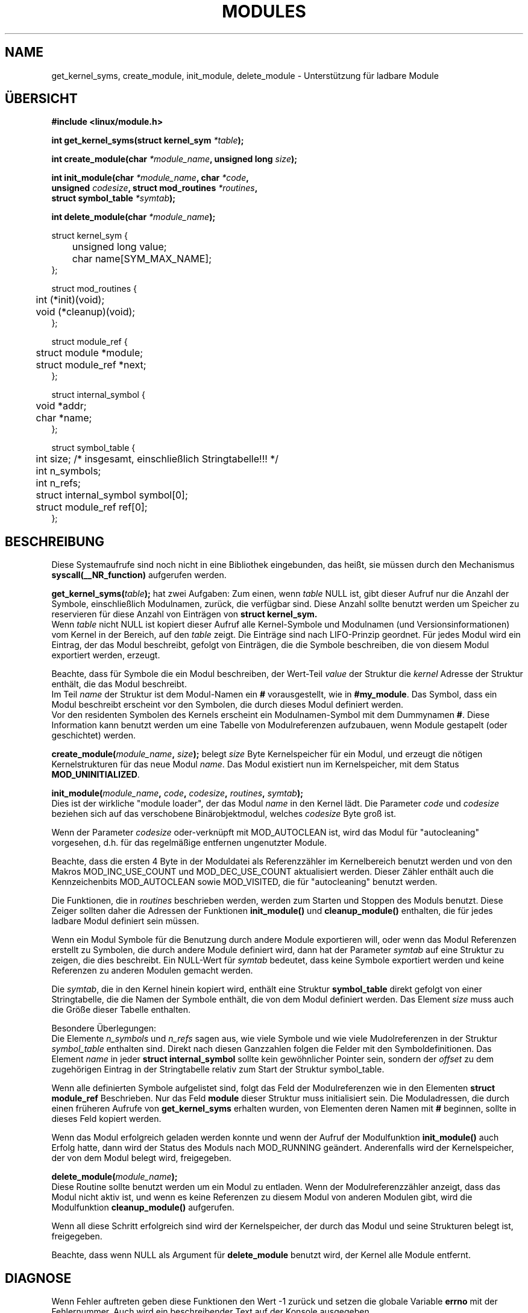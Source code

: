 .\" Copyright (c) 1994 Bjorn Ekwall <bj0rn@blox.se>
.\" This program is distributed according to the Gnu General Public License.
.\" See the file COPYING in the kernel source directory /linux
.\"
.\" Translated to German Mon Sep 30 20:00:00 1996 by Patrick Rother <krd@gulu.net>
.\"
.TH MODULES 2 "30. September 1996" Linux "Linux Modul-Support"
.SH NAME
get_kernel_syms, create_module, init_module, delete_module
\- Unterstützung für ladbare Module
.SH ÜBERSICHT
.B #include <linux/module.h>
.PP
.BI "int get_kernel_syms(struct kernel_sym " *table );
.PP
.BI "int create_module(char " *module_name ", unsigned long " size );
.PP
.BI "int init_module(char " *module_name ", char " *code ,
.br
.BI "\ \ \ \ unsigned " codesize ", struct mod_routines " *routines ,
.br
.BI "\ \ \ \ struct symbol_table " *symtab );
.PP
.BI "int delete_module(char " *module_name );
.PP
.nf
struct kernel_sym {
	unsigned long value;
	char name[SYM_MAX_NAME];
};

struct mod_routines {
	int (*init)(void);
	void (*cleanup)(void);
};

struct module_ref {
	struct module *module;
	struct module_ref *next;
};

struct internal_symbol {
	void *addr;
	char *name;
};

struct symbol_table {
	int size; /* insgesamt, einschließlich Stringtabelle!!! */
	int n_symbols;
	int n_refs;
	struct internal_symbol symbol[0];
	struct module_ref ref[0];
};
.fi
.SH BESCHREIBUNG
Diese Systemaufrufe sind noch nicht in eine Bibliothek eingebunden,
das heißt, sie müssen durch den Mechanismus
.B syscall(__NR_function)
aufgerufen werden.
.PP
.TB
.BI get_kernel_syms( table );
hat zwei Aufgaben: Zum einen, wenn
.I table
NULL ist, gibt dieser Aufruf nur die Anzahl der Symbole,
einschließlich Modulnamen, zurück, die verfügbar sind.
Diese Anzahl sollte benutzt werden um Speicher zu reservieren für diese
Anzahl von Einträgen von
.B struct kernel_sym.
.br
Wenn
.I table
nicht NULL ist kopiert dieser Aufruf alle Kernel-Symbole und Modulnamen
(und Versionsinformationen) vom Kernel in der Bereich, auf den 
.I table
zeigt.
Die Einträge sind nach LIFO-Prinzip geordnet.
Für jedes Modul wird ein Eintrag, der das Modul beschreibt, gefolgt von
Einträgen, die die Symbole beschreiben, die von diesem Modul exportiert
werden, erzeugt.
.PP
Beachte, dass für Symbole die ein Modul beschreiben, der Wert-Teil
.I value
der Struktur die
.I kernel
Adresse der Struktur enthält, die das Modul beschreibt.
.br
Im Teil
.I name
der Struktur ist dem Modul-Namen ein
.B #
vorausgestellt, wie in
.BR #my_module .
Das Symbol, dass ein Modul beschreibt erscheint vor den Symbolen, die durch
dieses Modul definiert werden.
.br
Vor den residenten Symbolen des Kernels erscheint ein Modulnamen-Symbol
mit dem Dummynamen
.BR # .
Diese Information kann benutzt werden um eine Tabelle von Modulreferenzen
aufzubauen, wenn Module gestapelt (oder geschichtet) werden.

.BI create_module( module_name ", " size );
belegt
.I size
Byte Kernelspeicher für ein Modul, und erzeugt die nötigen Kernelstrukturen
für das neue Modul
.IR name .
Das Modul existiert nun im Kernelspeicher, mit dem Status
.BR MOD_UNINITIALIZED .

.BI init_module( module_name ", " code ", "codesize ", " routines ", " symtab );
.br
Dies ist der wirkliche "module loader", der das Modul
.I name
in den Kernel lädt.
Die Parameter
.I code
und
.I codesize
beziehen sich auf das verschobene Binärobjektmodul, welches
.I codesize
Byte groß ist.

Wenn der Parameter
.I codesize
oder-verknüpft mit MOD_AUTOCLEAN ist, wird das
Modul für "autocleaning" vorgesehen, d.h. für das regelmäßige entfernen
ungenutzter Module.

Beachte, dass die ersten 4 Byte in der Moduldatei als Referenzzähler im
Kernelbereich benutzt werden und von den Makros MOD_INC_USE_COUNT und
MOD_DEC_USE_COUNT aktualisiert werden.
Dieser Zähler enthält auch die Kennzeichenbits MOD_AUTOCLEAN sowie
MOD_VISITED, die für "autocleaning" benutzt werden.

Die Funktionen, die in
.I routines
beschrieben werden, werden zum Starten und Stoppen des Moduls benutzt.
Diese Zeiger sollten daher die Adressen der Funktionen
.B init_module()
und
.B cleanup_module()
enthalten, die für jedes ladbare Modul definiert sein müssen.

Wenn ein Modul Symbole für die Benutzung durch andere Module exportieren
will, oder wenn das Modul Referenzen erstellt zu Symbolen, die durch andere
Module definiert wird, dann hat der Parameter
.I symtab
auf eine Struktur zu zeigen, die dies beschreibt.
Ein NULL-Wert für
.I symtab
bedeutet, dass keine Symbole exportiert werden und keine Referenzen zu anderen
Modulen gemacht werden.

Die
.IR symtab ,
die in den Kernel hinein kopiert wird, enthält eine Struktur
.B symbol_table
direkt gefolgt von einer Stringtabelle, die die Namen der Symbole
enthält, die von dem Modul definiert werden.
Das Element
.I size
muss auch die Größe dieser Tabelle enthalten.

Besondere Überlegungen:
.br
Die Elemente
.I n_symbols
und
.I n_refs
sagen aus, wie viele Symbole und wie viele Mudolreferenzen in der Struktur
.I symbol_table
enthalten sind.
Direkt nach diesen Ganzzahlen folgen die Felder mit den Symboldefinitionen.
Das Element
.I name
in jeder
.B struct internal_symbol
sollte kein gewöhnlicher Pointer sein, sondern der
.I offset
zu dem zugehörigen Eintrag in der Stringtabelle relativ zum Start der 
Struktur symbol_table.

Wenn alle definierten Symbole aufgelistet sind, folgt das Feld der
Modulreferenzen wie in den Elementen
.B struct module_ref
Beschrieben.
Nur das Feld
.B module
dieser Struktur muss initialisiert sein.
Die Moduladressen, die durch einen früheren Aufrufe von
.B get_kernel_syms
erhalten wurden, von Elementen deren Namen mit
.B #
beginnen, sollte in dieses Feld kopiert werden.
.PP
Wenn das Modul erfolgreich geladen werden konnte und wenn der Aufruf der
Modulfunktion
.B init_module()
auch Erfolg hatte,
dann wird der Status des Moduls nach MOD_RUNNING geändert.
Anderenfalls wird der Kernelspeicher, der von dem Modul belegt wird,
freigegeben.

.BI delete_module( module_name );
.br
Diese Routine sollte benutzt werden um ein Modul zu entladen.
Wenn der Modulreferenzzähler anzeigt, dass das Modul nicht aktiv ist, und wenn
es keine Referenzen zu diesem Modul von anderen Modulen gibt, wird
die Modulfunktion
.B cleanup_module()
aufgerufen.

Wenn all diese Schritt erfolgreich sind wird der Kernelspeicher, der durch
das Modul und seine Strukturen belegt ist, freigegeben.

Beachte, dass wenn NULL als Argument für
.B delete_module
benutzt wird, der Kernel alle Module entfernt.
.SH DIAGNOSE
Wenn Fehler auftreten geben diese Funktionen den Wert -1 zurück und setzen
die globale Variable
.B errno
mit der Fehlernummer.
Auch wird ein beschreibender Text auf der Konsole ausgegeben.
.SH SIEHE AUCH
.BR insmod (1),
.BR rmmod (1),
.BR lsmod (1),
.BR ksyms (1),
.BR genksyms (8).
.SH GESCHICHTE
Modul-Support wurde von A. Nonym eingeführt.
Die Linux-Version stammt u.a. von Bas Laarhoven <bas@vimec.nl>,
Version 0.99.14 von Jon Tombs <jon@gtex02.us.es>,
erweitert durch Bjorn Ekwall <bj0rn@blox.se>.
.SH BUGS
Naah...
